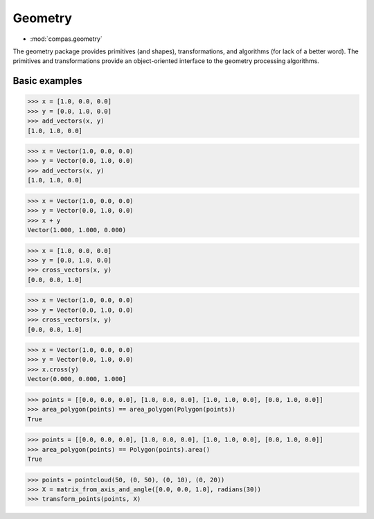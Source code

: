 Geometry
********

* :mod:`compas.geometry`

The geometry package provides primitives (and shapes), transformations, and algorithms (for lack of a better word).
The primitives and transformations provide an object-oriented interface to the geometry processing algorithms.


Basic examples
==============

.. code-block:: python

    >>> x = [1.0, 0.0, 0.0]
    >>> y = [0.0, 1.0, 0.0]
    >>> add_vectors(x, y)
    [1.0, 1.0, 0.0]

.. code-block:: python

    >>> x = Vector(1.0, 0.0, 0.0)
    >>> y = Vector(0.0, 1.0, 0.0)
    >>> add_vectors(x, y)
    [1.0, 1.0, 0.0]

.. code-block:: python

    >>> x = Vector(1.0, 0.0, 0.0)
    >>> y = Vector(0.0, 1.0, 0.0)
    >>> x + y
    Vector(1.000, 1.000, 0.000)

.. code-block:: python

    >>> x = [1.0, 0.0, 0.0]
    >>> y = [0.0, 1.0, 0.0]
    >>> cross_vectors(x, y)
    [0.0, 0.0, 1.0]

.. code-block:: python

    >>> x = Vector(1.0, 0.0, 0.0)
    >>> y = Vector(0.0, 1.0, 0.0)
    >>> cross_vectors(x, y)
    [0.0, 0.0, 1.0]

.. code-block:: python

    >>> x = Vector(1.0, 0.0, 0.0)
    >>> y = Vector(0.0, 1.0, 0.0)
    >>> x.cross(y)
    Vector(0.000, 0.000, 1.000]

.. code-block:: python

    >>> points = [[0.0, 0.0, 0.0], [1.0, 0.0, 0.0], [1.0, 1.0, 0.0], [0.0, 1.0, 0.0]]
    >>> area_polygon(points) == area_polygon(Polygon(points))
    True

.. code-block:: python

    >>> points = [[0.0, 0.0, 0.0], [1.0, 0.0, 0.0], [1.0, 1.0, 0.0], [0.0, 1.0, 0.0]]
    >>> area_polygon(points) == Polygon(points).area()
    True

.. code-block:: python

    >>> points = pointcloud(50, (0, 50), (0, 10), (0, 20))
    >>> X = matrix_from_axis_and_angle([0.0, 0.0, 1.0], radians(30))
    >>> transform_points(points, X)


.. intersections

.. shape transformations

.. collections

.. numpy

